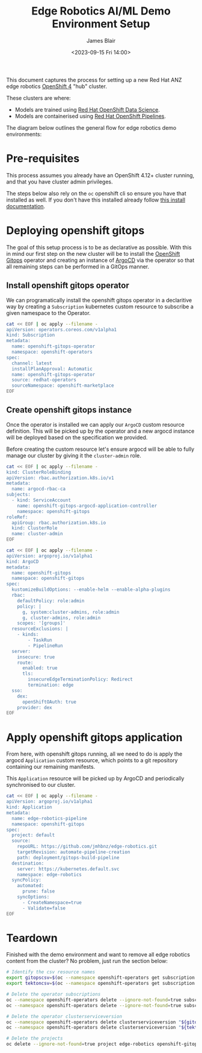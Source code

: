 #+TITLE: Edge Robotics AI/ML Demo Environment Setup
#+EMAIL: jablair@redhat.com
#+AUTHOR: James Blair
#+DATE: <2023-09-15 Fri 14:00>


This document captures the process for setting up a new Red Hat ANZ edge robotics [[https://www.redhat.com/en/openshift-4][OpenShift 4]] "hub" cluster.

These clusters are where:

  - Models are trained using [[https://www.redhat.com/en/technologies/cloud-computing/openshift/openshift-data-science][Red Hat OpenShift Data Science]].
  - Models are containerised using [[https://cloud.redhat.com/blog/introducing-openshift-pipelins][Red Hat OpenShift Pipelines]].

The diagram below outlines the general flow for edge robotics demo environments:

[[../images/model-flow-diagram.svg]]


* Pre-requisites

This process assumes you already have an OpenShift 4.12+ cluster running, and that you have cluster admin privileges.

The steps below also rely on the ~oc~ openshift cli so ensure you have that installed as well. If you don't have this installed already follow [[https://docs.openshift.com/container-platform/4.12/cli_reference/openshift_cli/getting-started-cli.html][this install documentation]].


* Deploying openshift gitops

The goal of this setup process is to be as declarative as possible. With this in mind our first step on the new cluster will be to install the [[https://www.redhat.com/en/technologies/cloud-computing/openshift/gitops][OpenShift Gitops]] operator and creating an instance of [[https://argoproj.github.io/cd/][ArgoCD]] via the operator so that all remaining steps can be performed in a GitOps manner.


** Install openshift gitops operator

We can programatically install the openshift gitops operator in a declaritive way by creating a ~Subscription~ kubernetes custom resource to subscribe a given namespace to the Operator.

#+begin_src bash :results output
cat << EOF | oc apply --filename -
apiVersion: operators.coreos.com/v1alpha1
kind: Subscription
metadata:
  name: openshift-gitops-operator
  namespace: openshift-operators
spec:
  channel: latest
  installPlanApproval: Automatic
  name: openshift-gitops-operator
  source: redhat-operators
  sourceNamespace: openshift-marketplace
EOF
#+end_src

#+RESULTS:
: subscription.operators.coreos.com/openshift-gitops-operator created


** Create openshift gitops instance

Once the operator is installed we can apply our ~ArgoCD~ custom resource definition. This will be picked up by the operator and a new argocd instance will be deployed based on the specification we provided.

Before creating the custom resource let's ensure argocd will be able to fully manage our cluster by giving it the ~cluster-admin~ role.

#+begin_src bash
cat << EOF | oc apply --filename -
kind: ClusterRoleBinding
apiVersion: rbac.authorization.k8s.io/v1
metadata:
  name: argocd-rbac-ca
subjects:
  - kind: ServiceAccount
    name: openshift-gitops-argocd-application-controller
    namespace: openshift-gitops
roleRef:
  apiGroup: rbac.authorization.k8s.io
  kind: ClusterRole
  name: cluster-admin
EOF
#+end_src

#+RESULTS:
: clusterrolebinding.rbac.authorization.k8s.io/argocd-rbac-ca created

#+begin_src bash :results output
cat << EOF | oc apply --filename -
apiVersion: argoproj.io/v1alpha1
kind: ArgoCD
metadata:
  name: openshift-gitops
  namespace: openshift-gitops
spec:
  kustomizeBuildOptions: --enable-helm --enable-alpha-plugins
  rbac:
    defaultPolicy: role:admin
    policy: |
      g, system:cluster-admins, role:admin
      g, cluster-admins, role:admin
    scopes: '[groups]'
  resourceExclusions: |
    - kinds:
        - TaskRun
        - PipelineRun
  server:
    insecure: true
    route:
      enabled: true
      tls:
        insecureEdgeTerminationPolicy: Redirect
        termination: edge
  sso:
    dex:
      openShiftOAuth: true
    provider: dex
EOF
#+end_src

#+RESULTS:
: argocd.argoproj.io/openshift-gitops configured


* Apply openshift gitops application

From here, with openshift gitops running, all we need to do is apply the argocd ~Application~ custom resource, which points to a git repository containing our remaining manifests.

This ~Application~ resource will be picked up by ArgoCD and periodically synchronised to our cluster.

#+begin_src bash :results output
cat << EOF | oc apply --filename -
apiVersion: argoproj.io/v1alpha1
kind: Application
metadata:
  name: edge-robotics-pipeline
  namespace: openshift-gitops
spec:
  project: default
  source:
    repoURL: https://github.com/jmhbnz/edge-robotics.git
    targetRevision: automate-pipeline-creation
    path: deployment/gitops-build-pipeline
  destination:
    server: https://kubernetes.default.svc
    namespace: edge-robotics
  syncPolicy:
    automated:
      prune: false
    syncOptions:
      - CreateNamespace=true
      - Validate=false
EOF
#+end_src

#+RESULTS:
: application.argoproj.io/edge-robotics-pipeline created


* Teardown

Finished with the demo environment and want to remove all edge robotics content from the cluster? No problem, just run the section below:

#+begin_src bash :results output
# Identify the csv resource names
export gitopscsv=$(oc --namespace openshift-operators get subscription openshift-gitops-operator --output yaml | grep currentCSV)
export tektoncsv=$(oc --namespace openshift-operators get subscription openshift-pipelines-operator --output yaml | grep currentCSV)

# Delete the operator subscriptions
oc --namespace openshift-operators delete --ignore-not-found=true subscription openshift-gitops-operator
oc --namespace openshift-operators delete --ignore-not-found=true subscription  openshift-pipelines-operator

# Delete the operator clusterserviceversion
oc --namespace openshift-operators delete clusterserviceversion "${gitopscsv}"
oc --namespace openshift-operators delete clusterserviceversion "${tektoncsv}"

# Delete the projects
oc delete --ignore-not-found=true project edge-robotics openshift-gitops openshift-pipelines
#+end_src

#+RESULTS:
: project.project.openshift.io "edge-robotics" deleted
: project.project.openshift.io "openshift-gitops" deleted
: project.project.openshift.io "openshift-pipelines" deleted
